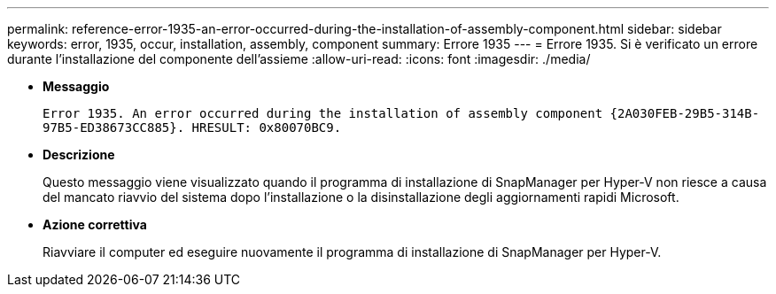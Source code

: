 ---
permalink: reference-error-1935-an-error-occurred-during-the-installation-of-assembly-component.html 
sidebar: sidebar 
keywords: error, 1935, occur, installation, assembly, component 
summary: Errore 1935 
---
= Errore 1935. Si è verificato un errore durante l'installazione del componente dell'assieme
:allow-uri-read: 
:icons: font
:imagesdir: ./media/


* *Messaggio*
+
`Error 1935. An error occurred during the installation of assembly component \{2A030FEB-29B5-314B-97B5-ED38673CC885}. HRESULT: 0x80070BC9.`

* *Descrizione*
+
Questo messaggio viene visualizzato quando il programma di installazione di SnapManager per Hyper-V non riesce a causa del mancato riavvio del sistema dopo l'installazione o la disinstallazione degli aggiornamenti rapidi Microsoft.

* *Azione correttiva*
+
Riavviare il computer ed eseguire nuovamente il programma di installazione di SnapManager per Hyper-V.


